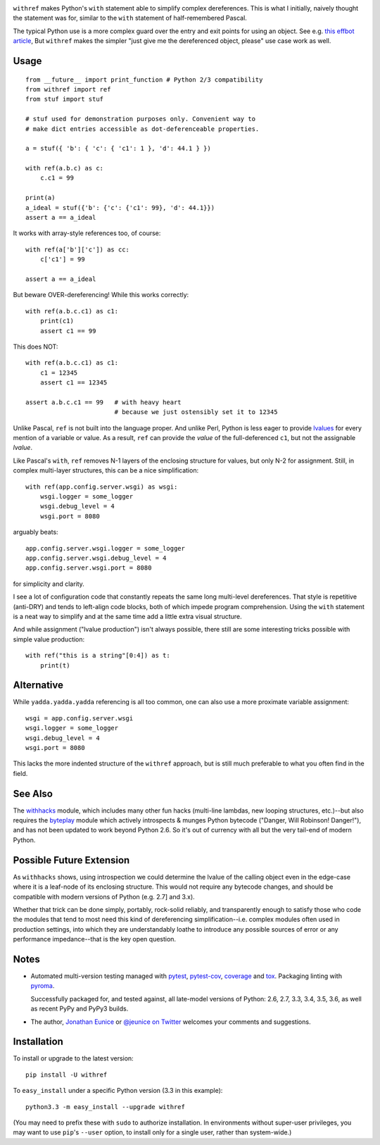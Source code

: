 

| |version| |versions| |impls| |wheel|  |coverage| |br-coverage|

.. |version| image:: http://img.shields.io/pypi/v/withref.svg?style=flat
    :alt: PyPI Package latest release
    :target: https://pypi.python.org/pypi/withref

.. |versions| image:: https://img.shields.io/pypi/pyversions/withref.svg
    :alt: Supported versions
    :target: https://pypi.python.org/pypi/withref

.. |impls| image:: https://img.shields.io/pypi/implementation/withref.svg
    :alt: Supported implementations
    :target: https://pypi.python.org/pypi/withref

.. |wheel| image:: https://img.shields.io/pypi/wheel/withref.svg
    :alt: Wheel packaging support
    :target: https://pypi.python.org/pypi/withref

.. |coverage| image:: https://img.shields.io/badge/test_coverage-100%25-6600CC.svg
    :alt: Test line coverage
    :target: https://pypi.python.org/pypi/withref

.. |br-coverage| image:: https://img.shields.io/badge/branch_coverage-100%25-6600CC.svg
    :alt: Test branch coverage
    :target: https://pypi.python.org/pypi/withref


``withref`` makes Python's ``with`` statement able to simplify complex
dereferences. This is what I initially, naively thought the statement was
for, similar to the ``with`` statement of half-remembered Pascal.

The typical Python use is a more complex guard over the entry and exit
points for using an object. See e.g. `this effbot article
<http://effbot.org/zone/python-with-statement.htm>`_, But ``withref`` makes
the simpler "just give me the dereferenced object, please" use case work as
well.

Usage
=====

::

    from __future__ import print_function # Python 2/3 compatibility
    from withref import ref
    from stuf import stuf

    # stuf used for demonstration purposes only. Convenient way to
    # make dict entries accessible as dot-deferenceable properties.

    a = stuf({ 'b': { 'c': { 'c1': 1 }, 'd': 44.1 } })

    with ref(a.b.c) as c:
        c.c1 = 99

    print(a)
    a_ideal = stuf({'b': {'c': {'c1': 99}, 'd': 44.1}})
    assert a == a_ideal

It works with array-style references too, of course::

    with ref(a['b']['c']) as cc:
        c['c1'] = 99

    assert a == a_ideal

But beware OVER-dereferencing! While this works correctly::

    with ref(a.b.c.c1) as c1:
        print(c1)
        assert c1 == 99

This does NOT::

    with ref(a.b.c.c1) as c1:
        c1 = 12345
        assert c1 == 12345

    assert a.b.c.c1 == 99   # with heavy heart
                            # because we just ostensibly set it to 12345

Unlike Pascal, ``ref`` is not built into the language proper. And unlike Perl,
Python is less eager to provide `lvalues
<https://en.wikipedia.org/wiki/Value_(computer_science)#lrvalue>`_ for every
mention of a variable or value. As a result, ``ref`` can provide the *value*
of the full-deferenced ``c1``, but not the assignable *lvalue*.

Like Pascal's ``with``, ``ref`` removes N-1 layers of the enclosing structure
for values, but only N-2 for assignment. Still, in complex multi-layer
structures, this can be a nice simplification::

    with ref(app.config.server.wsgi) as wsgi:
        wsgi.logger = some_logger
        wsgi.debug_level = 4
        wsgi.port = 8080

arguably beats::

    app.config.server.wsgi.logger = some_logger
    app.config.server.wsgi.debug_level = 4
    app.config.server.wsgi.port = 8080

for simplicity and clarity.

I see a lot of configuration code that constantly repeats the same long
multi-level dereferences. That style is repetitive (anti-DRY) and tends to
left-align code blocks, both of which impede program comprehension. Using the
``with`` statement is a neat way to simplify and at the same time add a little extra
visual structure.

And while assignment ("lvalue production") isn't always possible, there still are
some interesting tricks possible with simple value production::

    with ref("this is a string"[0:4]) as t:
        print(t)

Alternative
===========

While ``yadda.yadda.yadda`` referencing is all too common, one can also
use a more proximate variable assignment::

    wsgi = app.config.server.wsgi
    wsgi.logger = some_logger
    wsgi.debug_level = 4
    wsgi.port = 8080

This lacks the more indented structure of the ``withref`` approach, but
is still much preferable to what you often find in the field.

See Also
========

The `withhacks <http://pypi.python.org/pypi/withhacks>`_ module, which includes
many other fun hacks (multi-line lambdas, new looping structures, etc.)--but
also requires the `byteplay <http://pypi.python.org/pypi/byteplay>`_ module which
actively introspects & munges Python bytecode ("Danger, Will Robinson!
Danger!"), and has not been updated to work beyond Python 2.6. So it's out of
currency with all but the very tail-end of modern Python.

Possible Future Extension
=========================

As ``withhacks`` shows, using introspection we could determine the lvalue of
the calling object even in the edge-case where it is a leaf-node of its
enclosing structure. This would not require any bytecode changes, and should
be compatible with modern versions of Python (e.g. 2.7] and 3.x).

Whether that trick can be done simply, portably, rock-solid reliably, and
transparently enough to satisfy those who code the modules that tend to most
need this kind of dereferencing simplification--i.e. complex modules often
used in production settings, into which they are understandably loathe to
introduce any possible sources of error or any performance impedance--that
is the key open question.

Notes
=====


* Automated multi-version testing managed with `pytest
  <http://pypi.python.org/pypi/pytest>`_, `pytest-cov
  <http://pypi.python.org/pypi/pytest-cov>`_,
  `coverage <https://pypi.python.org/pypi/coverage/4.0b1>`_
  and `tox
  <http://pypi.python.org/pypi/tox>`_.
  Packaging linting with `pyroma <https://pypi.python.org/pypi/pyroma>`_.

  Successfully packaged for, and
  tested against, all late-model versions of Python: 2.6, 2.7, 3.3,
  3.4, 3.5, 3.6, as well as recent PyPy and PyPy3 builds.

* The author, `Jonathan Eunice <mailto:jonathan.eunice@gmail.com>`_ or
  `@jeunice on Twitter <http://twitter.com/jeunice>`_
  welcomes your comments and suggestions.

Installation
============

To install or upgrade to the latest version::

    pip install -U withref

To ``easy_install`` under a specific Python version (3.3 in this example)::

    python3.3 -m easy_install --upgrade withref

(You may need to prefix these with ``sudo`` to authorize
installation. In environments without super-user privileges, you may want to
use ``pip``'s ``--user`` option, to install only for a single user, rather
than system-wide.)

